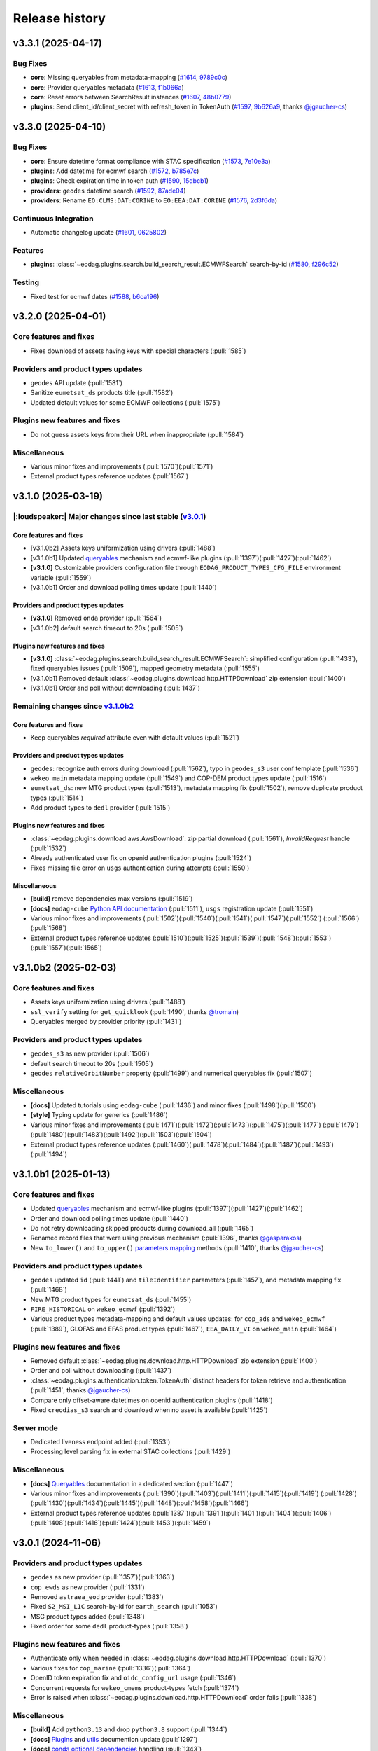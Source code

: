 ===============
Release history
===============


v3.3.1 (2025-04-17)
===================

Bug Fixes
---------

* **core**: Missing queryables from metadata-mapping (`#1614`_, `9789c0c`_)

* **core**: Provider queryables metadata (`#1613`_, `f1b066a`_)

* **core**: Reset errors between SearchResult instances (`#1607`_, `48b0779`_)

* **plugins**: Send client_id/client_secret with refresh_token in TokenAuth (`#1597`_, `9b626a9`_, thanks
  `@jgaucher-cs <https://github.com/jgaucher-cs>`_)

.. _#1597: https://github.com/CS-SI/eodag/pull/1597
.. _#1607: https://github.com/CS-SI/eodag/pull/1607
.. _#1613: https://github.com/CS-SI/eodag/pull/1613
.. _#1614: https://github.com/CS-SI/eodag/pull/1614
.. _48b0779: https://github.com/CS-SI/eodag/commit/48b07797b3a17c26e33f6f8ee2f51488a0829162
.. _9789c0c: https://github.com/CS-SI/eodag/commit/9789c0c4a52aa180422e1f0a0c2b8d86c373a0ee
.. _9b626a9: https://github.com/CS-SI/eodag/commit/9b626a91c7563d505632c830a98d18993ec95199
.. _f1b066a: https://github.com/CS-SI/eodag/commit/f1b066a8feffef3d1c20147776128793177fcfeb


v3.3.0 (2025-04-10)
===================

Bug Fixes
---------

* **core**: Ensure datetime format compliance with STAC specification (`#1573`_, `7e10e3a`_)

* **plugins**: Add datetime for ecmwf search (`#1572`_, `b785e7c`_)

* **plugins**: Check expiration time in token auth (`#1590`_, `15dbcb1`_)

* **providers**: ``geodes`` datetime search (`#1592`_, `87ade04`_)

* **providers**: Rename ``EO:CLMS:DAT:CORINE`` to ``EO:EEA:DAT:CORINE`` (`#1576`_, `2d3f6da`_)

Continuous Integration
----------------------

* Automatic changelog update (`#1601`_, `0625802`_)

Features
--------

* **plugins**: :class:`~eodag.plugins.search.build_search_result.ECMWFSearch` search-by-id (`#1580`_, `f296c52`_)

Testing
-------

* Fixed test for ecmwf dates (`#1588`_, `b6ca196`_)

.. _#1572: https://github.com/CS-SI/eodag/pull/1572
.. _#1573: https://github.com/CS-SI/eodag/pull/1573
.. _#1576: https://github.com/CS-SI/eodag/pull/1576
.. _#1580: https://github.com/CS-SI/eodag/pull/1580
.. _#1588: https://github.com/CS-SI/eodag/pull/1588
.. _#1590: https://github.com/CS-SI/eodag/pull/1590
.. _#1592: https://github.com/CS-SI/eodag/pull/1592
.. _#1599: https://github.com/CS-SI/eodag/pull/1599
.. _#1601: https://github.com/CS-SI/eodag/pull/1601
.. _#1603: https://github.com/CS-SI/eodag/pull/1603
.. _0625802: https://github.com/CS-SI/eodag/commit/0625802e62f5be02560f6b015c65d0643e7cb720
.. _15dbcb1: https://github.com/CS-SI/eodag/commit/15dbcb17b14becdce57087fdba5b60adeb4a7551
.. _2d3f6da: https://github.com/CS-SI/eodag/commit/2d3f6dac273cb70f55dfa9eb3c898266a4c93552
.. _548fded: https://github.com/CS-SI/eodag/commit/548fdedc7a30d488302a685c4c8361ba29c2068f
.. _6af7ce4: https://github.com/CS-SI/eodag/commit/6af7ce499d00c32af3754ce30ebcb8fc392638a9
.. _7e10e3a: https://github.com/CS-SI/eodag/commit/7e10e3aeb27220fd023f1cb00198ed2304ea3486
.. _87ade04: https://github.com/CS-SI/eodag/commit/87ade04922356eb78cf1798a8fb81bcea8057595
.. _b6ca196: https://github.com/CS-SI/eodag/commit/b6ca1968d60d6123e818f1eec06fc1fa386e465a
.. _b785e7c: https://github.com/CS-SI/eodag/commit/b785e7c15c8dc60efbe0f38ac4d6487d8917b1aa
.. _f296c52: https://github.com/CS-SI/eodag/commit/f296c526a803607e23c477a9da679b5f27e142dc


v3.2.0 (2025-04-01)
===================

Core features and fixes
-----------------------

* Fixes download of assets having keys with special characters (:pull:`1585`)

Providers and product types updates
-----------------------------------

* ``geodes`` API update (:pull:`1581`)
* Sanitize ``eumetsat_ds`` products title (:pull:`1582`)
* Updated default values for some ECMWF collections (:pull:`1575`)

Plugins new features and fixes
------------------------------

* Do not guess assets keys from their URL when inappropriate (:pull:`1584`)

Miscellaneous
-------------

* Various minor fixes and improvements (:pull:`1570`)(:pull:`1571`)
* External product types reference updates (:pull:`1567`)

v3.1.0 (2025-03-19)
===================

|:loudspeaker:| Major changes since last stable (`v3.0.1 <changelog.rst#v3-0-1-2024-11-06>`_)
---------------------------------------------------------------------------------------------

Core features and fixes
^^^^^^^^^^^^^^^^^^^^^^^

* [v3.1.0b2] Assets keys uniformization using drivers (:pull:`1488`)
* [v3.1.0b1] Updated `queryables <https://eodag.readthedocs.io/en/latest/notebooks/api_user_guide/5_queryables.html>`_
  mechanism and ecmwf-like plugins (:pull:`1397`)(:pull:`1427`)(:pull:`1462`)
* **[v3.1.0]** Customizable providers configuration file through ``EODAG_PRODUCT_TYPES_CFG_FILE`` environment
  variable (:pull:`1559`)
* [v3.1.0b1] Order and download polling times update (:pull:`1440`)

Providers and product types updates
^^^^^^^^^^^^^^^^^^^^^^^^^^^^^^^^^^^

* **[v3.1.0]** Removed ``onda`` provider (:pull:`1564`)
* [v3.1.0b2] default search timeout to 20s (:pull:`1505`)

Plugins new features and fixes
^^^^^^^^^^^^^^^^^^^^^^^^^^^^^^

* **[v3.1.0]** :class:`~eodag.plugins.search.build_search_result.ECMWFSearch`: simplified configuration (:pull:`1433`),
  fixed queryables issues (:pull:`1509`), mapped geometry metadata (:pull:`1555`)
* [v3.1.0b1] Removed default :class:`~eodag.plugins.download.http.HTTPDownload` zip extension (:pull:`1400`)
* [v3.1.0b1] Order and poll without downloading (:pull:`1437`)

Remaining changes since `v3.1.0b2 <changelog.rst#v3-1-0b2-2025-02-03>`_
-----------------------------------------------------------------------

Core features and fixes
^^^^^^^^^^^^^^^^^^^^^^^

* Keep queryables `required` attribute even with default values (:pull:`1521`)

Providers and product types updates
^^^^^^^^^^^^^^^^^^^^^^^^^^^^^^^^^^^

* ``geodes``: recognize auth errors during download (:pull:`1562`), typo in ``geodes_s3`` user conf template
  (:pull:`1536`)
* ``wekeo_main`` metadata mapping update (:pull:`1549`) and COP-DEM product types update (:pull:`1516`)
* ``eumetsat_ds``: new MTG product types (:pull:`1513`), metadata mapping fix (:pull:`1502`), remove duplicate product
  types (:pull:`1514`)
* Add product types to ``dedl`` provider (:pull:`1515`)

Plugins new features and fixes
^^^^^^^^^^^^^^^^^^^^^^^^^^^^^^

* :class:`~eodag.plugins.download.aws.AwsDownload`: zip partial download (:pull:`1561`), `InvalidRequest` handle
  (:pull:`1532`)
* Already authenticated user fix on openid authentication plugins (:pull:`1524`)
* Fixes missing file error on ``usgs`` authentication during attempts (:pull:`1550`)

Miscellaneous
^^^^^^^^^^^^^

* **[build]** remove dependencies max versions (:pull:`1519`)
* **[docs]** ``eodag-cube`` `Python API documentation
  <https://eodag.readthedocs.io/en/latest/notebooks/api_user_guide/9_post_process.html#Data-access-with-eodag-cube>`_
  (:pull:`1511`), ``usgs`` registration update (:pull:`1551`)
* Various minor fixes and improvements (:pull:`1502`)(:pull:`1540`)(:pull:`1541`)(:pull:`1547`)(:pull:`1552`)
  (:pull:`1566`)(:pull:`1568`)
* External product types reference updates (:pull:`1510`)(:pull:`1525`)(:pull:`1539`)(:pull:`1548`)(:pull:`1553`)
  (:pull:`1557`)(:pull:`1565`)

v3.1.0b2 (2025-02-03)
=====================

Core features and fixes
-----------------------

* Assets keys uniformization using drivers (:pull:`1488`)
* ``ssl_verify`` setting for ``get_quicklook`` (:pull:`1490`, thanks `@tromain <https://github.com/tromain>`_)
* Queryables merged by provider priority (:pull:`1431`)

Providers and product types updates
-----------------------------------

* ``geodes_s3`` as new provider (:pull:`1506`)
* default search timeout to 20s (:pull:`1505`)
* ``geodes`` ``relativeOrbitNumber`` property (:pull:`1499`) and numerical queryables fix (:pull:`1507`)

Miscellaneous
-------------

* **[docs]** Updated tutorials using ``eodag-cube`` (:pull:`1436`) and minor fixes (:pull:`1498`)(:pull:`1500`)
* **[style]** Typing update for generics (:pull:`1486`)
* Various minor fixes and improvements (:pull:`1471`)(:pull:`1472`)(:pull:`1473`)(:pull:`1475`)(:pull:`1477`)
  (:pull:`1479`)(:pull:`1480`)(:pull:`1483`)(:pull:`1492`)(:pull:`1503`)(:pull:`1504`)
* External product types reference updates (:pull:`1460`)(:pull:`1478`)(:pull:`1484`)(:pull:`1487`)(:pull:`1493`)
  (:pull:`1494`)

v3.1.0b1 (2025-01-13)
=====================

Core features and fixes
-----------------------

* Updated `queryables <https://eodag.readthedocs.io/en/latest/notebooks/api_user_guide/5_queryables.html>`_ mechanism
  and ecmwf-like plugins (:pull:`1397`)(:pull:`1427`)(:pull:`1462`)
* Order and download polling times update (:pull:`1440`)
* Do not retry downloading skipped products during download_all (:pull:`1465`)
* Renamed record files that were using previous mechanism (:pull:`1396`, thanks `@gasparakos\
  <https://github.com/gasparakos>`_)
* New ``to_lower()`` and ``to_upper()`` `parameters mapping\
  <https://eodag.readthedocs.io/en/latest/params_mapping.html#formatters>`_ methods (:pull:`1410`, thanks
  `@jgaucher-cs <https://github.com/jgaucher-cs>`_)

Providers and product types updates
-----------------------------------

* ``geodes`` updated ``id`` (:pull:`1441`) and ``tileIdentifier`` parameters (:pull:`1457`), and metadata mapping fix
  (:pull:`1468`)
* New MTG product types for ``eumetsat_ds`` (:pull:`1455`)
* ``FIRE_HISTORICAL`` on ``wekeo_ecmwf`` (:pull:`1392`)
* Various product types metadata-mapping and default values updates: for ``cop_ads`` and ``wekeo_ecmwf`` (:pull:`1389`),
  GLOFAS and EFAS product types (:pull:`1467`), ``EEA_DAILY_VI`` on ``wekeo_main`` (:pull:`1464`)

Plugins new features and fixes
------------------------------

* Removed default :class:`~eodag.plugins.download.http.HTTPDownload` zip extension (:pull:`1400`)
* Order and poll without downloading (:pull:`1437`)
* :class:`~eodag.plugins.authentication.token.TokenAuth` distinct headers for token retrieve and authentication
  (:pull:`1451`, thanks `@jgaucher-cs <https://github.com/jgaucher-cs>`_)
* Compare only offset-aware datetimes on openid authentication plugins (:pull:`1418`)
* Fixed ``creodias_s3`` search and download when no asset is available (:pull:`1425`)

Server mode
-----------

* Dedicated liveness endpoint added (:pull:`1353`)
* Processing level parsing fix in external STAC collections (:pull:`1429`)

Miscellaneous
-------------
* **[docs]** `Queryables <https://eodag.readthedocs.io/en/latest/notebooks/api_user_guide/5_queryables.html>`_
  documentation in a dedicated section (:pull:`1447`)
* Various minor fixes and improvements (:pull:`1390`)(:pull:`1403`)(:pull:`1411`)(:pull:`1415`)(:pull:`1419`)
  (:pull:`1428`)(:pull:`1430`)(:pull:`1434`)(:pull:`1445`)(:pull:`1448`)(:pull:`1458`)(:pull:`1466`)
* External product types reference updates (:pull:`1387`)(:pull:`1391`)(:pull:`1401`)(:pull:`1404`)(:pull:`1406`)
  (:pull:`1408`)(:pull:`1416`)(:pull:`1424`)(:pull:`1453`)(:pull:`1459`)

v3.0.1 (2024-11-06)
===================

Providers and product types updates
-----------------------------------

* ``geodes`` as new provider (:pull:`1357`)(:pull:`1363`)
* ``cop_ewds`` as new provider (:pull:`1331`)
* Removed ``astraea_eod`` provider (:pull:`1383`)
* Fixed ``S2_MSI_L1C`` search-by-id for ``earth_search`` (:pull:`1053`)
* MSG product types added (:pull:`1348`)
* Fixed order for some ``dedl`` product-types (:pull:`1358`)

Plugins new features and fixes
------------------------------

* Authenticate only when needed in :class:`~eodag.plugins.download.http.HTTPDownload` (:pull:`1370`)
* Various fixes for ``cop_marine`` (:pull:`1336`)(:pull:`1364`)
* OpenID token expiration fix and ``oidc_config_url`` usage (:pull:`1346`)
* Concurrent requests for ``wekeo_cmems`` product-types fetch (:pull:`1374`)
* Error is raised when :class:`~eodag.plugins.download.http.HTTPDownload` order fails (:pull:`1338`)

Miscellaneous
-------------
* **[build]** Add ``python3.13`` and drop ``python3.8`` support (:pull:`1344`)
* **[docs]** `Plugins <https://eodag.readthedocs.io/en/latest/plugins.html>`_ and `utils\
  <https://eodag.readthedocs.io/en/latest/api_reference/utils.html>`_ documention update (:pull:`1297`)
* **[docs]**  `conda optional dependencies\
  <https://eodag.readthedocs.io/en/latest/getting_started_guide/install.html#conda>`_  handling (:pull:`1343`)
* **[docs]**  Fixed ``auxdata`` reference in tutorials (:pull:`1372`, thanks `@emmanuel-ferdman\
  <https://github.com/emmanuel-ferdman>`_)
* **[ci]** Tests speedup using ``uv`` and ``tox-uv`` (:pull:`1347`)
* **[ci]** ``wekeo`` product types included in external product types reference (:pull:`1377`)
* Various minor fixes and improvements (:pull:`1298`)(:pull:`1335`)(:pull:`1340`)(:pull:`1341`)(:pull:`1351`)
  (:pull:`1367`)(:pull:`1365`)(:pull:`1368`)(:pull:`1379`)
* External product types reference updates (:pull:`1342`)(:pull:`1356`)(:pull:`1359`)(:pull:`1360`)(:pull:`1362`)
  (:pull:`1366`)(:pull:`1369`)(:pull:`1373`)(:pull:`1375`)(:pull:`1378`)(:pull:`1381`)(:pull:`1384`)

v3.0.0 (2024-10-10)
===================

|:warning:| Breaking changes since last stable (`v2.12.1 <changelog.rst#v2-12-1-2024-03-05>`_)
----------------------------------------------------------------------------------------------

* [v3.0.0b1] `search() <https://eodag.readthedocs.io/en/latest/notebooks/api_user_guide/4_search.html#search()>`_ method
  now returns only a :class:`~eodag.api.search_result.SearchResult` instead of a 2 values tuple (:pull:`1200`). It can
  optionally store the estimated total number of products in ``SearchResult.number_matched`` if the method is called
  with ``count=True`` (``False`` by  default).
* [v3.0.0b1] Packaging refactoring and new `optional dependencies
  <https://eodag.readthedocs.io/en/latest/getting_started_guide/install.html#optional-dependencies>`_ (:pull:`1108`)
  (:pull:`1219`). EODAG default installs with a minimal set of dependencies.
  New sets of extra requirements are: ``eodag[all]``, ``eodag[all-providers]``, ``eodag[ecmwf]``, ``eodag[usgs]``,
  ``eodag[csw]``, ``eodag[server]``. Previous existing sets of extra requirements are also kept:
  ``eodag[notebook]``, ``eodag[tutorials]``, ``eodag[dev]``, ``eodag[docs]``.
* [v3.0.0b3] :meth:`~eodag.api.core.EODataAccessGateway.download` / :class:`~eodag.types.download_args.DownloadConf`
  parameters ``outputs_prefix`` and ``outputs_extension`` renamed to ``output_dir`` and ``output_extension``
  (:pull:`1279`)

|:loudspeaker:| Major changes since last stable (`v2.12.1 <changelog.rst#v2-12-1-2024-03-05>`_)
-----------------------------------------------------------------------------------------------

Core features and fixes
^^^^^^^^^^^^^^^^^^^^^^^

* **[v3.0.0]** Sharable and multiple authentication plugins per provider (:pull:`1292`)(:pull:`1329`)(:pull:`1332`)
* [v3.0.0b3] New :meth:`~eodag.api.core.EODataAccessGateway.add_provider` method (:pull:`1260`)
* [v3.0.0b2] New :class:`~eodag.api.search_result.SearchResult` HTML representation for notebooks (:pull:`1243`)
* [v3.0.0b1] Search results sort feature (:pull:`943`)
* [v3.0.0b1] Providers groups (:pull:`1071`)
* [v3.0.0b1] Configurable download timeout (:pull:`1124`)

Providers and product types updates
^^^^^^^^^^^^^^^^^^^^^^^^^^^^^^^^^^^

* **[v3.0.0]** Updated ``cop_ads`` and ``cop_cds`` to new cds api (:pull:`1284`)
* **[v3.0.0]** ``wekeo`` split into ``wekeo_main`` and ``wekeo_ecmwf`` providers (:pull:`1214`)
* [v3.0.0b1] `dedl <https://hda.data.destination-earth.eu/ui>`_ as new provider (:pull:`750`)
* [v3.0.0b1] `dedt_lumi <https://polytope.lumi.apps.dte.destination-earth.eu/openapi>`_ as new provider (:pull:`1119`)
  (:pull:`1126`), with authentication using destine credentials (:pull:`1127`)
* [v3.0.0b1] `cop_marine <https://marine.copernicus.eu/>`_ as new provider (:pull:`1131`)(:pull:`1224`)
* [v3.0.0b1] `eumetsat_ds <https://data.eumetsat.int/>`_ as new provider (:pull:`1060`), including `METOP` product types
  (:pull:`1143`)(:pull:`1189`)
* [v3.0.0b1] `OData` API usage for ``creodias`` & ``cop_dataspace`` (:pull:`1149`)

Plugins new features and fixes
^^^^^^^^^^^^^^^^^^^^^^^^^^^^^^

* [v3.0.0b1] Standardized download output tree (:pull:`746`)
* [v3.0.0b1] ``flatten_top_dirs`` download plugins option set to true by default (:pull:`1220`)
* [v3.0.0b1] ``base_uri`` download plugins setting is not systematically mandatory any more (:pull:`1230`)
* [v3.0.0b1] Allow no auth for :class:`~eodag.plugins.download.http.HTTPDownload` download requests (:pull:`1196`)

Server mode
^^^^^^^^^^^

* [v3.0.0b1] Server-mode rework and cql2 support (:pull:`966`)
* [v3.0.0b1] Offline products order handling (:pull:`918`)
* **[v3.0.0]** Browsable catalogs removed (:pull:`1306`)

Miscellaneous
^^^^^^^^^^^^^

* **[v3.0.0b1 to v3.0.0][style]** type hints fixes and ``mypy`` in ``tox`` (:pull:`1052`)(:pull:`1253`)(:pull:`1269`)
  (:pull:`1326`)
* **[v3.0.0][docs]** Developer documentation update (:pull:`1327`)

Remaining changes since `v3.0.0b3 <changelog.rst#v3-0-0b3-2024-08-01>`_
-----------------------------------------------------------------------

Core features and fixes
^^^^^^^^^^^^^^^^^^^^^^^

* Improve search and authentication errors format (:pull:`1237`)

Providers and product types updates
^^^^^^^^^^^^^^^^^^^^^^^^^^^^^^^^^^^

* Handle ``cop_marine`` in-situ historical data (:pull:`1301`)
* Fixes for ``wekeo``: ``GRIDDED_GLACIERS_MASS_CHANGE`` order link (:pull:`1258`), yaml issue in provider config
  (:pull:`1315`)
* Fixes for ``wekeo_ecmwf``: ``hydrological_year`` usage (:pull:`1313`), fixed default dates (:pull:`1288`)

Plugins new features and fixes
^^^^^^^^^^^^^^^^^^^^^^^^^^^^^^

* Raise an error if no data available on :class:`~eodag.plugins.download.aws.AwsDownload` (:pull:`1257`)

Server mode
^^^^^^^^^^^

* Fixed *queryables* issues and parameters prefixes (:pull:`1318`)
* Send ``search_stac_items()`` in its own threadpool (:pull:`1323`)
* Fixed STAC collections metadata (:pull:`1278`)
* Updated logs format (:pull:`1238`)

Miscellaneous
^^^^^^^^^^^^^

* **[ci]** ``mypy`` in linting github action (:pull:`1326`), actions updates (:pull:`1310`)(:pull:`1314`)
* Various minor fixes and improvements (:pull:`1256`)(:pull:`1263`)(:pull:`1276`)(:pull:`1289`)(:pull:`1294`)
  (:pull:`1295`)(:pull:`1296`)(:pull:`1300`)(:pull:`1303`)(:pull:`1304`)(:pull:`1308`)(:pull:`1333`)
* External product types reference updates (:pull:`1290`)(:pull:`1316`)(:pull:`1322`)(:pull:`1334`)

v3.0.0b3 (2024-08-01)
=====================

|:warning:| Breaking changes
----------------------------

* :meth:`~eodag.api.core.EODataAccessGateway.download` / :class:`~eodag.types.download_args.DownloadConf` parameters
  ``outputs_prefix`` and ``outputs_extension`` renamed to ``output_dir`` and ``output_extension`` (:pull:`1279`)

Core features and fixes
-----------------------

* New :meth:`~eodag.api.core.EODataAccessGateway.add_provider` method (:pull:`1260`)
* Handle integers as ``locations`` shapefile attributes (:pull:`1280`)
* Renames some parameters and methods to snake_case (:pull:`1271`)
* Sorted discovered product types (:pull:`1250`)

Providers and product types updates
-----------------------------------

* Fixes ``usgs`` search by id (:pull:`1262`)
* Adds ``S1_SAR_GRD_COG`` and new odata query parameters for ``cop_dataspace`` (:pull:`1277`, thanks
  `@ninsbl <https://github.com/ninsbl>`_)
* Adds ``GRIDDED_GLACIERS_MASS_CHANGE`` on provider ``cop_cds`` (:pull:`1255`)
* Removes ``cacheable`` parameter for ``wekeo`` order requests (:pull:`1239`)

Plugins new features and fixes
------------------------------

* ``aws_session_token`` support in :class:`~eodag.plugins.authentication.aws_auth.AwsAuth` (:pull:`1267`)
* :class:`~eodag.plugins.download.http.HTTPDownload` asset ``HEAD`` check and ``ssl_verify`` (:pull:`1266`)
* Product types discovery disabled by default on :class:`~eodag.plugins.search.static_stac_search.StaticStacSearch`
  (:pull:`1259`)

Miscellaneous
-------------

* **[style]** type hints fixes and ``mypy`` in ``tox`` (:pull:`1253`)(:pull:`1269`)
* **[docs]** v3 breaking changes (:pull:`1281`), :meth:`~eodag.api.core.EODataAccessGateway.download` kwargs
  (:pull:`1282`), autosummary fixes (:pull:`1264`) and changelog update (:pull:`1254`)
* **[ci]** Github actions updates (:pull:`1249`)
* **[test]** Fixed end-to-end tests (:pull:`1236`)
* External product types reference updates (:pull:`1244`)(:pull:`1246`)(:pull:`1251`)

v3.0.0b2 (2024-06-29)
=====================

Core features and fixes
-----------------------

* New :class:`~eodag.api.search_result.SearchResult` HTML representation for notebooks (:pull:`1243`)

Plugins new features and fixes
------------------------------

* Fixed missing ``products`` configuration in ``Api`` plugin download (:pull:`1241`)
* Fixed ``pagination`` configuration to be not allways mandatory (:pull:`1240`)

Miscellaneous
-------------

* **[docs]** Custom mock search plugin example (:pull:`1242`)
* External product types reference updates (:pull:`1234`)

v3.0.0b1 (2024-06-24)
=====================

|:warning:| Breaking changes
----------------------------

* `search() <https://eodag.readthedocs.io/en/latest/notebooks/api_user_guide/4_search.html#search()>`_ method now
  returns only a :class:`~eodag.api.search_result.SearchResult` instead of a 2 values tuple (:pull:`1200`). It can
  optionally store the estimated total number of products in ``SearchResult.number_matched`` if the method is called
  with ``count=True`` (``False`` by  default).
* Packaging refactoring and new `optional dependencies
  <https://eodag.readthedocs.io/en/latest/getting_started_guide/install.html#optional-dependencies>`_ (:pull:`1108`)
  (:pull:`1219`). EODAG default installs with a minimal set of dependencies.
  New sets of extra requirements are: ``eodag[all]``, ``eodag[all-providers]``, ``eodag[ecmwf]``, ``eodag[usgs]``,
  ``eodag[csw]``, ``eodag[server]``. Previous existing sets of extra requirements are also kept:
  ``eodag[notebook]``, ``eodag[tutorials]``, ``eodag[dev]``, ``eodag[docs]``.

Core features and fixes
-----------------------

* Search results sort feature (:pull:`943`)
* Providers groups (:pull:`1071`)
* Configurable download timeout (:pull:`1124`)
* `Search by id <https://eodag.readthedocs.io/en/stable/notebooks/api_user_guide/4_search.html#id-and-provider>`_ now
  uses :meth:`~eodag.api.core.EODataAccessGateway.search_all` and
  `crunch <https://eodag.readthedocs.io/en/stable/notebooks/api_user_guide/7_crunch.html#Filter-by-property>`_
  (:pull:`1099`).
* Free text search available for all fields when `guessing a produc type
  <https://eodag.readthedocs.io/en/stable/notebooks/api_user_guide/7_crunch.html#Filter-by-property>`_ (:pull:`1070`),
  mission dates filtering support (:pull:`1222`)
* Configurable requests ``ssl_verify`` (:pull:`1045`)
* Download record hash independent from provider (:pull:`1023`)
* Fixed and refactored `queryables` (:pull:`1050`)(:pull:`1097`)(:pull:`1102`)(:pull:`1157`), authentication fix
  (:pull:`1194`), support for local constraints files (:pull:`1105`)
* Fixed `metadata mapping` in templates detection (:pull:`1139`), ``format_query_params()`` fixes (:pull:`1145`) and
  refactor (:pull:`1142`). Configurable assets filtering (:pull:`1033`).

Providers and product types updates
-----------------------------------

* `dedl <https://hda.data.destination-earth.eu/ui>`_ as new provider (:pull:`750`)
* `dedt_lumi <https://polytope.lumi.apps.dte.destination-earth.eu/openapi>`_ as new provider (:pull:`1119`)
  (:pull:`1126`), with authentication using destine credentials (:pull:`1127`)
* `cop_marine <https://marine.copernicus.eu/>`_ as new provider (:pull:`1131`)(:pull:`1224`)
* `eumetsat_ds <https://data.eumetsat.int/>`_ as new provider (:pull:`1060`), including `METOP` product types
  (:pull:`1143`)(:pull:`1189`)
* `OData` API usage for ``creodias`` & ``cop_dataspace`` (:pull:`1149`), fixes for empty geometries (:pull:`1186`),
  search datetime intervals (:pull:`1158`), and removed `discover_product_types` (:pull:`1112`)
* ``cop_ads`` and ``cop_cds`` now use :class:`~eodag.plugins.search.build_search_result.BuildSearchResult` and
  :class:`~eodag.plugins.download.http.HTTPDownload` instead of move ``CdsApi`` (:pull:`1029`), `EFAS` dates formatting
  (:pull:`1178`), ``area`` metadata mapping fix (:pull:`1225`)
* ``wekeo`` now uses `hda-broker 2.0` API (:pull:`1034`), lists queryables (:pull:`1104`), has fixed pagination
  (:pull:`1098`) and CLMS search by id (:pull:`1100`)
* Adjusted timeouts (:pull:`1163`)
* Opened time intervals supported for STAC providers (:pull:`1144`)
* New product types (:pull:`1164`)(:pull:`1227`), providers and product types configuration update (:pull:`1212`)

Plugins new features and fixes
------------------------------

* Standardized download output tree (:pull:`746`)
* Refactored search plugins methods to use ``PreparedSearch`` and ``RawSearchResult`` new classes (:pull:`1191`)
* Refresh token for :class:`~eodag.plugins.authentication.openid_connect.OIDCAuthorizationCodeFlowAuth` plugin
  (:pull:`1138`), tests (:pull:`1135`), and fix (:pull:`1232`)
* :class:`~eodag.plugins.authentication.header.HTTPHeaderAuth` accepts headers definition in credentials (:pull:`1215`)
* ``flatten_top_dirs`` download plugins option set to true by default (:pull:`1220`)
* ``base_uri`` download plugins setting is not systematically mandatory any more (:pull:`1230`)
* Re-login in :class:`~eodag.plugins.apis.usgs.UsgsApi` plugin on api file error (:pull:`1046`)
* Allow no auth for :class:`~eodag.plugins.download.http.HTTPDownload` download requests (:pull:`1196`)
* Refactorization of ``Api`` base plugin that now inherits from ``Search`` and ``Download`` (:pull:`1051`)
* ``orderLink`` support in `build_search_result.*` plugins (:pull:`1082`), and parsing fix (:pull:`1091`)
* Fixed resume interrupted assets download using :class:`~eodag.plugins.download.http.HTTPDownload` (:pull:`1017`)

Server mode
-----------

* Server-mode rework and cql2 support (:pull:`966`)
* Offline products order handling (:pull:`918`)
* External enhanced product types metadata (:pull:`1008`)(:pull:`1171`)(:pull:`1176`)(:pull:`1180`)(:pull:`1197`)
* Collections search using updated :meth:`~eodag.api.core.EODataAccessGateway.guess_product_type` (:pull:`909`)
* Providers groups (:pull:`1192`), and fixes for listing (:pull:`1187`) and items self links (:pull:`1090`)
* ``HEAD`` requests enabled (:pull:`1120`)
* LRU caching (:pull:`1073`)
* Additional item properties (:pull:`1170`)
* ``order`` and ``storage`` extensions usage (:pull:`1117`)
* ``bbox`` in queryables (:pull:`1185`), fixed some types missing (:pull:`1083`)
* Blacklist configution for assets alternate URLs (:pull:`1213`)
* ``id`` vs ``title`` in item metadata fix (:pull:`1193`)
* Error handling fixes (:pull:`1078`)(:pull:`1103`)(:pull:`1182`)
* Other server-mode fixes  (:pull:`1065`)(:pull:`1087`)(:pull:`1094`)(:pull:`1095`)(:pull:`1096`)(:pull:`1106`)
  (:pull:`1113`)(:pull:`1115`)(:pull:`1156`)(:pull:`1174`)(:pull:`1210`)(:pull:`1221`)(:pull:`1223`)

Miscellaneous
-------------

* **[build]** Updated requirements for ``uvicorn`` (:pull:`1152`), ``shapely`` (:pull:`1155`), ``orjson`` (:pull:`1150`)
  (:pull:`1079`)
* **[build]** Remove ``requests-ftp`` (:pull:`1085`)
* **[style]** type hints related fixes and refactoring (:pull:`1052`)
* **[docs]** sphinx theme updated and removed jquery (:pull:`1054`), newlines between badges fixes (:pull:`1109`), and
  other documentation fixes and updates (:pull:`1057`)(:pull:`1059`)(:pull:`1062`)(:pull:`1063`)(:pull:`1081`)
  (:pull:`1121`)(:pull:`1122`)
* **[ci]** Fetch product types Github action updates (:pull:`1202`)(:pull:`1205`)
* Various minor fixes and improvements (:pull:`1072`)(:pull:`1077`)(:pull:`1101`)(:pull:`1111`)(:pull:`1118`)
  (:pull:`1132`)(:pull:`1141`)(:pull:`1190`)
* External product types reference updates (:pull:`1027`)(:pull:`1028`)(:pull:`1086`)(:pull:`1093`)(:pull:`1107`)
  (:pull:`1110`)(:pull:`1114`)(:pull:`1136`)(:pull:`1137`)(:pull:`1140`)(:pull:`1146`)(:pull:`1151`)(:pull:`1153`)
  (:pull:`1160`)(:pull:`1165`)(:pull:`1203`)(:pull:`1204`)(:pull:`1206`)(:pull:`1207`)(:pull:`1208`)(:pull:`1229`)

v2.12.1 (2024-03-05)
====================

* `CdsApi` queryables fix (:pull:`1048`)

v2.12.0 (2024-02-19)
====================

* Individual product asset download methods (:pull:`932`)
* New environment variable `EODAG_CFG_DIR` available for custom configuration directory (:pull:`927`)
* New `list_queryables <https://eodag.readthedocs.io/en/latest/notebooks/api_user_guide/4_search.html#Queryables>`_
  method, available through python API and server mode, and using product-types constraints if available (:pull:`911`)
  (:pull:`917`)(:pull:`974`)(:pull:`977`)(:pull:`978`)(:pull:`981`)(:pull:`1005`)
* Removes limited RPC server (:pull:`1011`)
* Product types aliases (:pull:`905`)
* New provider `creodias_s3` (:pull:`986`)(:pull:`1002`)
* `earth_search` endpoint updated from v0 to v1 (:pull:`754`)
* `wekeo` endpoint updated to *wekeo2 wekeo-broker API* (:pull:`1010`)
* New product types added for `cop_ads` and `cop_cds` (:pull:`898`)
* Adds missing `tileIdentifier` and `quicklook` for `creodias`, `creodias_s3` and `cop_dataspace` (:pull:`957`)
  (:pull:`1014`)
* HTTP download with `CdsApi` (:pull:`946`)
* Download streaming available for :class:`~eodag.plugins.download.aws.AwsDownload` plugin (:pull:`997`)
* Lists STAC alternate assets in server mode (:pull:`961`)
* `_dc_qs` used in server-mode to store `CdsApi` search criteria (:pull:`958`)(:pull:`1000`)
* New eodag exception :class:`~eodag.utils.exceptions.TimeOutError` (:pull:`982`)
* Cast loaded environment variables type using config type-hints (:pull:`987`)
* Type hints fixes (:pull:`880`)(:pull:`983`)
* Requirements updates (:pull:`1020`)(:pull:`1021`)
* Various server mode fixes (:pull:`891`)(:pull:`895`)(:pull:`947`)(:pull:`992`)(:pull:`1001`)
* Various minor fixes and improvements (:pull:`934`)(:pull:`935`)(:pull:`936`)(:pull:`962`)(:pull:`969`)(:pull:`976`)
  (:pull:`980`)(:pull:`988`)(:pull:`991`)(:pull:`996`)(:pull:`1003`)(:pull:`1009`)(:pull:`1013`)(:pull:`1016`)
  (:pull:`1019`)(:pull:`1022`)(:pull:`1024`)(:pull:`1025`)

v2.11.0 (2023-11-20)
====================

* Fallback mechanism for search (:pull:`753`)(:pull:`807`)
* `creodias` and `cop_dataspace` configuration update (from `OData` to `OpenSearch`) (:pull:`866`)(:pull:`883`)
  (:pull:`894`)(:pull:`915`)(:pull:`929`)
* Removes `mundi` provider (:pull:`890`)
* Copernicus DEM product types available through creodias (:pull:`882`)
* `wekeo` driver update and new product types (:pull:`798`)(:pull:`840`)(:pull:`856`)(:pull:`902`)
* Allows `provider` search parameter to directly search on it (:pull:`790`)
* Refresh token usage in `KeycloakOIDCPasswordAuth` (`creodias` and `cop_dataspace`) (:pull:`921`)
* Per-provider search timeout (:pull:`841`)
* New `EODAG_PROVIDERS_CFG_FILE` environment variable for custom provider configuration setting (:pull:`836`)
* Many server-mode updates and fixes: `queryables` endpoints (:pull:`795`), built-in Swagger doc update (:pull:`846`),
  exceptions handling (:pull:`794`)(:pull:`806`)(:pull:`812`)(:pull:`829`),
  provider setting (:pull:`808`) and returned information (:pull:`884`)(:pull:`879`), multithreaded requests (:pull:`843`),
  opened time intervals fixes (:pull:`837`), search-by-ids fix (:pull:`822`), intersects parameter fixes (:pull:`796`)
  (:pull:`797`)
* Adds support for Python 3.12 (:pull:`892`) and removes support for Python 3.7 (:pull:`903`)
* Fixes plugin manager rebuild (solves preferred provider issues) (:pull:`919`)
* Reformatted logs (:pull:`842`)(:pull:`885`)
* Adds static type information (:pull:`863`)
* Various minor fixes and improvements (:pull:`759`)(:pull:`788`)(:pull:`791`)(:pull:`793`)(:pull:`802`)(:pull:`804`)
  (:pull:`805`)(:pull:`813`)(:pull:`818`)(:pull:`819`)(:pull:`821`)(:pull:`824`)(:pull:`825`)(:pull:`828`)(:pull:`830`)
  (:pull:`832`)(:pull:`835`)(:pull:`838`)(:pull:`844`)(:pull:`867`)(:pull:`868`)(:pull:`872`)(:pull:`877`)(:pull:`878`)
  (:pull:`881`)(:pull:`893`)(:pull:`899`)(:pull:`913`)(:pull:`920`)(:pull:`925`)(:pull:`926`)

v2.11.0b1 (2023-07-28)
======================

* `wekeo <https://www.wekeo.eu>`_ as new provider (:pull:`772`)
* Server-mode Flask to FastAPI (:pull:`701`)
* Server-mode download streaming (:pull:`742`)
* Updated creodias authentication mechanism to Creodias-new (:pull:`763`)
* Helm Chart (:pull:`739`)
* Server-mode search by (multiples) id(s) (:pull:`776`)
* Fixed server-mode parallel requests (:pull:`741`)
* Keep origin assets in the stac server response (:pull:`681`)
* Enable single-link download for STAC providers (:pull:`757`)
* Fixes missing provider in STAC download link (:pull:`774`)
* Better documentation for `guess_product_type()\
  <https://eodag.readthedocs.io/en/latest/notebooks/api_user_guide/4_search.html#Guess-a-product-type>`_ (:pull:`756`)
* Fixed issue with docker image user directory (:pull:`764`)
* Various minor fixes and improvements (:pull:`720`)(:pull:`717`)(:pull:`722`)(:pull:`723`)(:pull:`724`)(:pull:`727`)
  (:pull:`729`)(:pull:`731`)(:pull:`737`)(:pull:`738`)(:pull:`743`)(:pull:`744`)(:pull:`745`)(:pull:`749`)(:pull:`751`)
  (:pull:`762`)(:pull:`771`)(:pull:`775`)(:pull:`777`)

v2.10.0 (2023-04-18)
====================

* `hydroweb_next` (`hydroweb.next <https://hydroweb.next.theia-land.fr>`_), thematic hub for hydrology data access,
  as new provider (:pull:`711`)
* Search by tile standardized using ``tileIdentifier`` new query parameter and metadata (:pull:`713`)
* Server mode STAC API version updated to `1.0.0-rc.3` (:pull:`697`)
* Better catalogs title and description in server mode (:pull:`710`)
* Server mode advanced tests (:pull:`708`), and fixes for catalogs dates filtering (:pull:`706`), catalogs cloud-cover
  filtering (:pull:`705`), missing `sensorType` error for discovered product types (:pull:`699`), broken links through
  STAC search endpoint (:pull:`698`)
* Added links to `eodag-server <https://hub.docker.com/r/csspace/eodag-server>`_ image on Dockerhub (:pull:`715`)
* EODAG server installation update in docker image (:pull:`700`) and sigterm fix (:pull:`702`)
* STAC browser docker image update (:pull:`704`)
* Various minor fixes and improvements (:pull:`693`)(:pull:`694`)(:pull:`695`)(:pull:`696`)(:pull:`703`)(:pull:`707`)
  (:pull:`712`)(:pull:`714`)

v2.9.2 (2023-03-31)
===================

* `planetary_computer`, `Microsoft Planetary Computer <https://planetarycomputer.microsoft.com/>`_  as new provider
  (:pull:`659`)
* Fetch product types optimization (:pull:`683`)
* Fixes external product types update for unknown provider (:pull:`682`)
* Default dates and refactor for `CdsApi` and :class:`~eodag.plugins.apis.ecmwf.EcmwfApi` (:pull:`672`)(:pull:`678`)(:pull:`679`)
* `peps` `storageStatus` update (:pull:`677`)
* Customized and faster `deepcopy` (:pull:`664`)
* Various minor fixes and improvements (:pull:`665`)(:pull:`666`)(:pull:`667`)(:pull:`668`)(:pull:`669`)(:pull:`670`)
  (:pull:`675`)(:pull:`688`)(:pull:`690`)(:pull:`691`)

v2.9.1 (2023-02-27)
===================

* ``cop_dataspace``, `Copernicus Data Space <https://dataspace.copernicus.eu>`_  as new provider (:pull:`658`)
* EODAG specific `User-Agent` appended to requests headers (:pull:`656`)
* ``Sentinel-5P`` and other product types updates for ``creodias``, ``mundi`` and ``onda`` (:pull:`657`)
* Handle missing geometries through new ``defaultGeometry`` :class:`~eodag.api.product._product.EOProduct` property
  (:pull:`653`)
* ``mundi`` `GeoRSS` geometries handling (:pull:`654`)
* Fixes search errors handling (:pull:`660`)
* Various minor fixes and improvements (:pull:`649`)(:pull:`652`)

v2.9.0 (2023-02-16)
===================

* Optimizes search time mixing count and search requests when possible (:pull:`632`)
* Optimizes search time with rewritten ``JSONPath.parse`` usage now based on a
  `common_metadata_mapping_path` (:pull:`626`)
* ``creodias`` API update, from resto to OData (:pull:`623`)(:pull:`639`)
* Optimizes and updates ``onda`` search (:pull:`616`)(:pull:`636`)
* Fixes OFFLINE products order mechanism for ``mundi`` provider (:pull:`645`)
* Download progress bar adjustable refresh time (:pull:`643`)
* Simplify ``OData`` metadata mapping using pre-mapping (:pull:`622`)
* Fixes download error for single-asset products on STAC providers (:pull:`634`)
* Tests execution optimized (:pull:`631`)
* Various minor fixes and improvements (:pull:`612`)(:pull:`619`)(:pull:`620`)(:pull:`621`)(:pull:`624`)(:pull:`625`)
  (:pull:`629`)(:pull:`630`)(:pull:`635`)(:pull:`638`)(:pull:`640`)(:pull:`641`)(:pull:`642`)(:pull:`644`)(:pull:`646`)
  (:pull:`647`)

v2.8.0 (2023-01-17)
===================

* `meteoblue <https://content.meteoblue.com/en/business-solutions/weather-apis/dataset-api>`_ as new forecast provider,
  in the context of DOMINO-X (:pull:`604`)
* `SARA <https://copernicus.nci.org.au/sara.client>`_ (Sentinel Australasia Regional Access) as new provider
  (:pull:`578`, thanks `@catchSheep <https://github.com/catchSheep>`_)(:pull:`602`)
* Removes unavailable ```sobloo``` provider (:pull:`607`)
* Landsat collection-1 data no more available on `usgs` (:pull:`601`)
* `Product types catalog\
  <https://eodag.readthedocs.io/en/latest/getting_started_guide/product_types.html#product-types-information-csv>`_
  more visible in documentation (:pull:`603`)
* Metadata mapping `to_geo_interface()` renamed to `to_geojson()`
  (`d7565a4 <https://github.com/CS-SI/eodag/pull/604/commits/d7565a4984d356aca20310a87c02692cb879427e>`_)
* Added support for `python3.11` (:pull:`552`)
* Improved http asset size discovery in :class:`~eodag.plugins.download.http.HTTPDownload` (:pull:`566`)
* Various minor fixes and improvements (:pull:`572`)(:pull:`574`)(:pull:`576`)(:pull:`579`)(:pull:`580`)(:pull:`582`)
  (:pull:`586`)(:pull:`588`)(:pull:`589`)(:pull:`590`)(:pull:`592`)(:pull:`593`)(:pull:`595`)(:pull:`597`)(:pull:`598`)
  (:pull:`599`)(:pull:`609`)(:pull:`610`)

v2.7.0 (2022-11-29)
===================

* Fetch external product types before searching for an unkown product type (:pull:`559`)
* Handle local assets in :class:`~eodag.plugins.download.http.HTTPDownload` plugin (:pull:`561`)
* Fetch external product types only for given provider if one is specified (:pull:`557`)
* Fixed request error handling during :meth:`~eodag.api.core.EODataAccessGateway.search_all` (:pull:`554`)
* Various minor fixes and improvements (:pull:`555`)(:pull:`558`)(:pull:`562`)

v2.6.2 (2022-11-15)
===================

* Added new methods to get assets filename from header (:pull:`542`)
* All local files URI formats are now supported (:pull:`545`)
* More tests (:pull:`539`)(:pull:`549`)
* Various minor fixes and improvements (:pull:`535`)(:pull:`540`)(:pull:`541`)(:pull:`543`)(:pull:`544`)(:pull:`553`)

v2.6.1 (2022-10-19)
===================

* Swagger UI now needs to be manually run when using python API (:pull:`529`)
* Removed `cloudCover` restriction in product types discovery (:pull:`530`)
* Some `sensorType` values changed in product types settings to align to `OpenSearch extension for Earth Observation\
  <http://docs.opengeospatial.org/is/13-026r9/13-026r9.html>`_ (:pull:`528`)
* Fixed CSS glitch in `online documentation parameters tables\
  <https://eodag.rtfd.io/en/stable/add_provider.html#parameters-mapping>`_ (:pull:`527`)
* Fixed S3 bucket extraction (:pull:`524`)
* Various minor fixes and improvements (:pull:`522`)(:pull:`523`)(:pull:`525`)(:pull:`526`)

v2.6.0 (2022-10-07)
===================

* New `product types automatic discovery\
  <https://eodag.rtfd.io/en/latest/notebooks/api_user_guide/2_providers_products_available.html#Product-types-discovery>`_
  (:pull:`480`)(:pull:`467`)(:pull:`470`)(:pull:`471`)(:pull:`472`)(:pull:`473`)(:pull:`481`)(:pull:`486`)(:pull:`493`)
  (:pull:`491`)(:pull:`500`)
* New providers `cop_ads <https://ads.atmosphere.copernicus.eu>`_ and `cop_cds <https://cds.climate.copernicus.eu>`_
  for Copernicus Atmosphere and Climate Data Stores using `CdsApi` plugin, developed in
  the context of DOMINO-X (:pull:`504`)(:pull:`513`)
* :class:`~eodag.plugins.apis.usgs.UsgsApi` plugin fixed and updated (:pull:`489`)(:pull:`508`)
* Cache usage for ``jsonpath.parse()`` (:pull:`502`)
* Refactored download retry mechanism and more tests (:pull:`506`)
* Drop support of Python 3.6 (:pull:`505`)
* Various minor fixes and improvements (:pull:`469`)(:pull:`483`)(:pull:`484`)(:pull:`485`)(:pull:`490`)(:pull:`492`)
  (:pull:`494`)(:pull:`495`)(:pull:`496`)(:pull:`497`)(:pull:`510`)(:pull:`511`)(:pull:`514`)(:pull:`517`)

v2.5.2 (2022-07-05)
===================

* Fixes missing ``productPath`` property for some ``earth_search`` products (:pull:`480`)

v2.5.1 (2022-06-27)
===================

* Fixed broken :class:`~eodag.plugins.download.aws.AwsDownload` configuration for STAC providers (:pull:`475`)
* Set ``setuptools_scm`` max version for python3.6 (:pull:`477`)

v2.5.0 (2022-06-07)
===================

* `ecmwf <https://www.ecmwf.int/>`_ as new provider with new API plugin :class:`~eodag.plugins.apis.ecmwf.EcmwfApi`
  and `tutorial <https://eodag.readthedocs.io/en/latest/notebooks/tutos/tuto_ecmwf.html>`_, developed in the context
  of DOMINO-X (:pull:`452`)
* ``earth_search_gcs`` as new provider to download on
  `Google Cloud Storage public datasets <https://cloud.google.com/storage/docs/public-datasets>`_
  (:pull:`462`, thanks `@robert-werner <https://github.com/robert-werner>`_)
* STAC search on private servers needing authentication for earch (:pull:`443`)
* Do not list providers without credentials needing authentication for search (:pull:`442`)
* New packaging using `pyproject.toml` and `setup.cfg`, following `PEP 517 <https://peps.python.org/pep-0517/>`_
  recommendations and `setuptools build_meta <https://setuptools.pypa.io/en/latest/build_meta.html>`_ (:pull:`435`)
* `setuptools_scm` usage to have intermediate `dev` versions between releases (:pull:`431`)
* New options for :class:`~eodag.plugins.download.aws.AwsDownload` plugin: `requester_pays`, `base_uri`,
  and `ignore_assets` (:pull:`456`, thanks `@robert-werner <https://github.com/robert-werner>`_)
* :meth:`~eodag.api.search_result.SearchResult.filter_online` and additional convert methods added to
  :class:`~eodag.api.search_result.SearchResult` (:pull:`458`)(:pull:`450`)
* :class:`~eodag.plugins.authentication.token.TokenAuth` can now use headers and url formatting (:pull:`447`)
* All available metadata for `onda` provider is now retrieved (:pull:`440`)
* Various minor fixes and improvements (:pull:`430`)(:pull:`433`)(:pull:`434`)(:pull:`436`)(:pull:`438`)(:pull:`444`)
  (:pull:`448`)(:pull:`449`)(:pull:`451`)(:pull:`460`)(:pull:`464`)

v2.4.0 (2022-03-09)
===================

* STAC API POST requests and Query fragment handled in both
  :class:`~eodag.plugins.search.qssearch.StacSearch` client (:pull:`363`)(:pull:`367`) and server mode (:pull:`417`)
* Added ``downloaded_callback`` parameter to :meth:`~eodag.api.core.EODataAccessGateway.download_all` method
  allowing running a callback after each individual download (:pull:`381`)
* ``cloudCover`` parameter disabled for RADAR product types (:pull:`389`)
* Guess ``EOProduct.product_type`` from properties when missing (:pull:`380`)
* Keywords usage in product types configuration and guess mechanism (:pull:`372`)
* Automatic deletion of downloaded product zip after extraction (:pull:`358`)
* Crunchers are now directly attached to :class:`~eodag.api.search_result.SearchResult` (:pull:`359`)
* Import simplified for :class:`~eodag.api.product._product.EOProduct`, :class:`~eodag.api.search_result.SearchResult`,
  and `Crunchers <https://eodag.readthedocs.io/en/stable/plugins_reference/crunch.html>`_ (:pull:`356`)
* Added support for `python3.10` (:pull:`407`)
* Pytest usage instead of nosetest (:pull:`406`) and tests/coverage reports included in PR (:pull:`411`)(:pull:`416`)
* Various minor fixes and improvements (:pull:`355`)(:pull:`361`)(:pull:`366`)(:pull:`357`)(:pull:`371`)(:pull:`373`)
  (:pull:`374`)(:pull:`377`)(:pull:`379`)(:pull:`388`)(:pull:`394`)(:pull:`393`)(:pull:`405`)(:pull:`401`)(:pull:`398`)
  (:pull:`399`)(:pull:`419`)(:pull:`415`)(:pull:`410`)(:pull:`420`)

v2.3.4 (2021-10-08)
===================

* Link to the new eodag Jupyterlab extension: `eodag-labextension <https://github.com/CS-SI/eodag-labextension>`_
  (:pull:`352`)
* STAC client and server update to STAC 1.0.0 (:pull:`347`)
* Fixes :meth:`~eodag.api.product._product.EOProduct.get_quicklook` for onda provider
  (:pull:`344`, thanks `@drnextgis <https://github.com/drnextgis>`_)
* Fixed issue when downloading ``S2_MSI_L2A`` products from ``mundi`` (:pull:`350`)
* Various minor fixes and improvements (:pull:`340`)(:pull:`341`)(:pull:`345`)

v2.3.3 (2021-08-11)
===================

* Fixed issue when searching by id (:pull:`335`)
* Specified minimal `eodag-cube <https://github.com/CS-SI/eodag-cube>`_ version needed (:pull:`338`)
* Various minor fixes and improvements (:pull:`336`)(:pull:`337`)

v2.3.2 (2021-07-29)
===================

* Fixes duplicate logging in :meth:`~eodag.api.core.EODataAccessGateway.search_all` (:pull:`330`)
* Enable additional arguments like `productType` when searching by id (:pull:`329`)
* Prevent EOL auto changes on windows causing docker crashes (:pull:`324`)
* Configurable eodag logging in docker stac-server (:pull:`323`)
* Fixes missing `productType` in product properties when searching by id (:pull:`320`)
* Various minor fixes and improvements (:pull:`319`)(:pull:`321`)

v2.3.1 (2021-07-09)
===================

- Dockerfile update to be compatible with `stac-browser v2.0` (:pull:`314`)
- Adds new notebook extra dependency (:pull:`317`)
- EOProduct drivers definition update (:pull:`316`)

v2.3.0 (2021-06-24)
===================

- Removed Sentinel-3 products not available on peps any more (:pull:`304`, thanks `@tpfd <https://github.com/tpfd>`_)
- Prevent :meth:`~eodag.utils.notebook.NotebookWidgets.display_html` in ipython shell (:pull:`307`)
- Fixed plugins reload after having updated providers settings from user configuration (:pull:`306`)

v2.3.0b1 (2021-06-11)
=====================

- Re-structured and more complete documentation (:pull:`233`, and also :pull:`224`, :pull:`254`, :pull:`282`,
  :pull:`287`, :pull:`301`)
- Homogenized inconsistent paths returned by :meth:`~eodag.api.core.EODataAccessGateway.download` and
  :meth:`~eodag.api.core.EODataAccessGateway.download_all` methods (:pull:`244`)(:pull:`292`)
- Rewritten progress callback mechanism (:pull:`276`)(:pull:`285`)
- Sentinel products SAFE-format build for STAC AWS providers (:pull:`218`)
- New CLI optional `--quicklooks` flag in `eodag download` command (:pull:`279`,
  thanks `@ahuarte47 <https://github.com/ahuarte47>`_)
- New product types for Sentinel non-SAFE products (:pull:`228`)
- Creodias metadata mapping update (:pull:`294`)
- :meth:`~eodag.utils.logging.setup_logging` is now easier to import (:pull:`221`)
- :func:`~eodag.utils.logging.get_logging_verbose` function added (:pull:`283`)
- Documentation on how to request USGS M2M API access (:pull:`269`)
- User friendly parameters mapping documentation (:pull:`299`)
- Auto extract if extract is not set (:pull:`249`)
- Fixed how :meth:`~eodag.api.core.EODataAccessGateway.download_all` updates the passed list of products (:pull:`253`)
- Fixed user config file loading with settings of providers from ext plugin (:pull:`235`,
  thanks `@ahuarte47 <https://github.com/ahuarte47>`_)
- Improved and less strict handling of misconfigured user settings (:pull:`293`)(:pull:`296`)
- ISO 8601 formatted datetimes accepted by all providers (:pull:`257`)
- `GENERIC_PRODUCT_TYPE` not returned any more by :meth:`~eodag.api.core.EODataAccessGateway.list_product_types`
  (:pull:`261`)
- Warning displayed when searching with non preferred provider (:pull:`260`)
- Search kwargs used for guessing a product type not propagated any more (:pull:`248`)
- Deprecate :meth:`~eodag.api.core.EODataAccessGateway.load_stac_items`,
  :class:`~eodag.plugins.search.static_stac_search.StaticStacSearch` search plugin should be used instead (:pull:`225`)
- `ipywidgets` no more needed in :class:`~eodag.utils.notebook.NotebookWidgets` (:pull:`223`)
- Various minor fixes and improvements (:pull:`219`)(:pull:`246`)(:pull:`247`)(:pull:`258`)(:pull:`233`)(:pull:`273`)
  (:pull:`274`)(:pull:`280`)(:pull:`284`)(:pull:`288`)(:pull:`290`)(:pull:`295`)

v2.2.0 (2021-03-26)
===================

- New :meth:`~eodag.api.core.EODataAccessGateway.search_all` and
  :meth:`~eodag.api.core.EODataAccessGateway.search_iter_page` methods to simplify pagination handling (:pull:`190`)
- Docker-compose files for STAC API server with STAC-browser (:pull:`183`,
  thanks `@apparell <https://github.com/apparell>`_)
- Fixed USGS plugin which now uses M2M API (:pull:`209`)
- Windows support added in Continuous Integration (:pull:`192`)
- Fixes issue with automatically load configution from EODAG external plugins, fixes :issue:`184`
- More explicit signature for :meth:`~eodag.utils.logging.setup_logging`, fixes :issue:`197`
- Various minor fixes

v2.1.1 (2021-03-18)
===================

- Continuous Integration performed with GitHub actions
- Providers config automatically loaded from EODAG external plugins, fixes :issue:`172`
- Various minor fixes

v2.1.0 (2021-03-09)
===================

- `earth_search <https://www.element84.com/earth-search>`_ and
  `usgs_satapi_aws <https://landsatlook.usgs.gov/sat-api>`_ as new providers
- Updated :class:`~eodag.plugins.download.http.HTTPDownload` plugin, handling products with multiple assets
- New plugin :class:`~eodag.plugins.authentication.aws_auth.AwsAuth`, enables AWS authentication using no-sign-request,
  profile, ``~/.aws/*``
- New search plugin :class:`~eodag.plugins.search.static_stac_search.StaticStacSearch` and updated
  `STAC client tutorial <https://eodag.readthedocs.io/en/latest/notebooks/tutos/tuto_stac_client.html>`_
- New tutorial for `Copernicus DEM <https://eodag.readthedocs.io/en/latest/notebooks/tutos/tuto_cop_dem.html>`_
- Remove ``unidecode`` dependency
- Start/end dates passed to sobloo are now in UTC, and make it clear that search dates must be in UTC
- Locations must now be passed to :meth:`~eodag.api.core.EODataAccessGateway.search` method as a dictionary
- Metadata mapping update and uniformization, fixes :issue:`154`
- Raise a :class:`ValueError` when a location search doesn't match any record and add a new ``locations``
  parameter to :meth:`~eodag.api.core.EODataAccessGateway.search`.
- Drop support of Python 3.5

v2.0.1 (2021-02-05)
===================

- Fixes issue when rebuilding index on NFS, see :issue:`151`
- Tests can be run in parallel mode, fixes :issue:`103`

v2.0 (2021-01-28)
=================

- Add a new provider dynamically
- Allow to dynamically set download options, fixes :issue:`145` and :issue:`112`
- New tutorials for STAC and search by geometry, fixes :issue:`139`
- New crunches :class:`~eodag.plugins.crunch.filter_date.FilterDate`,
  :class:`~eodag.plugins.crunch.filter_property.FilterProperty` and updated
  :class:`~eodag.plugins.crunch.filter_overlap.FilterOverlap`, fixes :issue:`137`
- Use ``jsonpath-ng`` instead of ``jsonpath-rw`` and ``pyjq``, ``pyshp`` instead of ``fiona``
- Better wrong or missing credentials handling
- Add warning for the total number of results returned by theia
- Support regex query from locations configuration
- sort_by_extent renamed to group_by_extent
- Documentation and tutorials update
- Various minor fixes, code refactorization, and tests update

v2.0b2 (2020-12-18)
===================

- New method :meth:`~eodag.api.core.EODataAccessGateway.deserialize_and_register`, fixes :issue:`140`
- Load static stac catalogs as :class:`~eodag.api.search_result.SearchResult`
- Search on unknown product types using ``GENERIC_PRODUCT_TYPE``
- ``get_data``, drivers and rpc server moved to `eodag-cube <https://github.com/CS-SI/eodag-cube>`_
- Removed fixed dependencies, fixes :issue:`82`
- Use locations conf template by default

v2.0b1 (2020-11-17)
===================

- STAC API compliant REST server
- Common configuration for STAC providers
- astraea_eod as new STAC provider
- Search by geometry / bbox / location name, fixes :issue:`49`
- removed Python 2.7 support

v1.6.0 (2020-08-24)
===================

- Warning: last release including Python 2.7 support

v1.6.0rc2 (2020-08-11)
======================

- Queryable parameters configuration update for peps
- Fixed re-download error after original zip deletion, fixes :issue:`142`
- Fixed python-dateutil version conflict, fixes :issue:`141`
- Default user configuration file usage in CLI mode
- Fixed error when provider returns geometry as bbox with negative coords, fixes :issue:`143`

v1.6.0rc0 (2020-06-18)
======================

- Github set as default version control repository hosting service for source code and issues
- New provider for AWS: aws_eos (S2_MSI_L1C/L2A, S1_SAR_GRD, L8, CBERS-4, MODIS, NAIP), replaces aws_s3_sentinel2_l1c
- Build SAFE products for AWS Sentinel data
- New theia product types for S2, SPOT, VENUS, OSO
- New search plugin for POST requests (PostJsonSearch)
- Metadata auto discovery (for product properties and search parameter), replaces custom parameter
- Search configuration can be tweaked for each provider product type
- Fixed Lansat-8 search for onda, fixes :issue:`135`
- Advanced tutorial notebook, fixes :issue:`130`
- Various minor fixes, code refactorization, and tests update

v1.5.2 (2020-05-06)
===================

- Fix CLI download_all missing plugin configuration, fixes :issue:`134`

v1.5.1 (2020-04-08)
===================

- ``productionStatus`` parameter renamed to ``storageStatus``,
  see `Parameters Mapping documentation <https://eodag.readthedocs.io/en/latest/intro.html#parameters-mapping>`_

v1.5.0 (2020-04-08)
===================

- ``productionStatus`` parameter standardization over providers
- Not-available products download management, using ``wait``/``timeout``
  :meth:`~eodag.api.core.EODataAccessGateway.download`
  optional parameters, fixes :issue:`125`
- More explicit authentication errors messages
- Update search endoint for aws_s3_sentinel2_l1c and add RequestPayer option usage,
  fixes :issue:`131`

v1.4.2 (2020-03-04)
===================

- Skip badly configured providers in user configuration, see :issue:`129`

v1.4.1 (2020-02-25)
===================

- Warning message if an unknow provider is found in user configuration file,
  fixes :issue:`129`

v1.4.0 (2020-02-24)
===================

- Add to query the parameters set in the provider product type definition
- New :class:`~eodag.plugins.download.s3rest.S3RestDownload` plugin for mundi, fixes :issue:`127`
- S3_OLCI_L2LFR support for mundi, see :issue:`124`
- S2_MSI_L2A support for peps, see :issue:`124`
- Theia-landsat provider moved to theia, fixes :issue:`95`
- Fixed onda query quoting issues, fixes :issue:`128`
- Mundi, creodias and onda added to end-to-end tests
- Gdal install instructions and missing auxdata in ship_detection tutorial
- Sobloo and creodias quicklooks fix
- Eodag logo added and other minor changes to documentation

v1.3.6 (2020-01-24)
===================

- USGS plugin corrections, fixes :issue:`73`
- Fixed py27 encodeurl in querystring
- End-to-end tests update, fixes :issue:`119`
- Default eodag conf used in end-to-end tests, fixes :issue:`98`
- Fixed :meth:`~eodag.api.core.EODataAccessGateway.download_all` method :issue:`118`

v1.3.5 (2020-01-07)
===================

- Removed tqdm_notebook warning, fixes :issue:`117`
- Removed traceback from geom intersection warning, fixes :issue:`114`
- Documentation update for provider priorities and parametters mapping
- New test for readme/pypi syntax

v1.3.4 (2019-12-12)
===================

- Use sobloo official api endpoint, fixes :issue:`115`
- New badges in readme and CS logo
- Set owslib version to 0.18.0 (py27 support dropped)

v1.3.3 (2019-10-11)
===================

- Fixes product configuration for theia provider :issue:`113`

v1.3.2 (2019-09-27)
===================

- Fixes pagination configuration for sobloo provider :issue:`111`

v1.3.1 (2019-09-27)
===================

- Added calls graphs in documentation
- Tutorial notebooks fixes :issue:`109`,
  :issue:`110`
- Download unit display fix :issue:`108`
- Fix date format with sobloo provider :issue:`107`

v1.3.0 (2019-09-06)
===================

- Add parameters mapping in documentation
- Add new queryable parameters for sobloo :issue:`105`
- Fix custom search
- Fix sobloo cloudCoverage query :issue:`106`

v1.2.3 (2019-08-26)
===================

- Binder basic tuto Binder badge only

v1.2.2 (2019-08-23)
===================

- Binder basic tuto working

v1.2.1 (2019-08-23)
===================

- Add binder links

v1.2.0 (2019-08-22)
===================

- Add download_all support by plugins
- Fix GeoJSON rounding issue with new geojson lib

v1.1.3 (2019-08-05)
===================

- Tutorial fix

v1.1.2 (2019-08-05)
===================

- Fix dependency version issue (Jinja2)
- Tutorials fixes and enhancements

v1.1.1 (2019-07-26)
===================

- Updates documentation for custom field

v1.1.0 (2019-07-23)
===================

- Adds custom fields for query string search
- Adapts to new download interface for sobloo

v1.0.1 (2019-04-30)
===================

- Fixes :issue:`97`
- Fixes :issue:`96`

v1.0 (2019-04-26)
=================

- Adds product type search functionality
- Extends the list of search parameters with ``instrument``, ``platform``, ``platformSerialIdentifier``,
  ``processingLevel`` and ``sensorType``
- The cli arguments are now fully compliant with opensearch geo(bbox)/time extensions
- Adds functionality to search products by their ID
- Exposes search products by ID functionality on REST interface
- Exposes get quicklook functionality on REST interface
- Fixes a bug occuring when ``outputs_prefix`` config parameter is not set in user config

v0.7.2 (2019-03-26)
===================

- Fixes bug due to the new version of PyYaml
- Updates documentation and tutorial
- Automatically generates a user configuration file in ``~/.config/eodag/eodag.yml``. This path is overridable by the
  ``EODAG_CFG_FILE`` environment variable.


v0.7.1 (2019-03-01)
===================

- Creates a http rest server interface to eodag
- Switches separator of conversion functions in search parameters: the separator switches from "$" to "#"
- In the providers configuration file, an operator can now specify a conversion to be applied to metadata when
  extracting them from provider search response. See the providers.yml file (sobloo provider, specification of
  startTimeFromAscendingNode extraction) for an example usage of this feature
- The RestoSearch plugin is dismissed and merged with its parent to allow better generalization of the
  QueryStringSearch plugin.
- Simplifies the way eodag search for product types on the providers: the partial_support mechanism is removed
- The search interface is modified to return a 2-tuple, the first item being the result and the second the total
  number of items satisfying the request
- The EOProduct properties now excludes all metadata that were either not mapped or not available (mapped in the
  provider metadata_mapping but not present in the provider response). This lowers the size of the number of elements
  needed to be transferred as response to http requests for the embedded http server
- Two new cli args are added: --page and --items to precise which page is to be requested on the provider (default 1)
  and how many results to retrieve (default 20)


v0.7.0 (2018-12-04)
===================

- Creates Creodias, Mundi, Onda and Wekeo drivers
- Every provider configuration parameter is now overridable by the user configuration
- Provider configuration is now overridable by environment variables following the pattern:
  EODAG__<PROVIDER>__<CONFIG_PARAMETER> (special prefix + double underscore between configuration keys + configuration
  parameters uppercase with simple underscores preserved). There is no limit to the how fine the override can go
- New authentication plugins (keycloak with openid)


v0.6.3 (2018-09-24)
===================

- Silences rasterio's NotGeoreferencedWarning warning when sentinel2_l1c driver tries to determine the address of a
  requested band on the disk
- Changes the `DEFAULT_PROJ` constant in `eodag.utils` from a `pyproj.Proj` instance to `rasterio.crs.CRS` instance

v0.6.2 (2018-09-24)
===================

- Updates catalog url for airbus-ds provider
- Removes authentication for airbus-ds provider on catalog search

v0.6.1 (2018-09-19)
===================

- Enhance error message for missing credentials
- Enable EOProduct to remember its remote address for subsequent downloads

v0.6.0 (2018-08-09)
===================

- Add support of a new product type: PLD_BUNDLE provided by theia-landsat
- Create a new authentication plugin to perform headless OpenID connect authorisation
  code flow
- Refactor the class name of the core api (from SatImagesAPI to EODataAccessGateway)
- Set peps platform as the default provider
- Set product archive depth for peps provider to 2 (after extracting a product from peps,
  the product is nested one level inside a top level directory where it was extracted)

v0.5.0 (2018-08-02)
===================

- Make progress bar for download optional and customizable
- Fix bugs in FilterOverlap cruncher

v0.4.0 (2018-07-26)
===================

- Enable quicklook retrieval interface for EOProduct

v0.3.0 (2018-07-23)
===================

- Add docs for tutorials
- Configure project for CI/CD on Bitbucket pipelines


v0.2.0 (2018-07-17)
===================

- Prepare project for release as open source and publication on PyPI
- The get_data functionality now returns an xarray.DataArray instead of numpy.ndarray
- Sentinel 2 L1C product type driver for get_data functionality now supports products
  stored on Amazon S3
- Add tutorials


v0.1.0 (2018-06-20)
===================

- Handle different organisation of files in downloaded zip files
- Add HTTPHeaderAuth authentication plugin
- Map product metadata in providers configuration file through xpath and jsonpath
- Add an interface for sorting multiple SearchResult by geographic extent
- Index Dataset drivers (for the get_data functionality) by eodag product types
- Refactor plugin manager
- Enable SearchResult to provide a list-like interface
- Download is now resilient to download plugins failures
- Update EOProduct API
- Create ArlasSearch search plugin
- Some bug fixes


v0.0.1 (2018-06-15)
===================

- Starting to be stable for internal use
- Basic functionality implemented (search, download, crunch, get_data)
